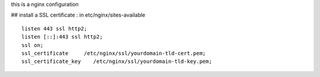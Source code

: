 this is a nginx configuration


## install a SSL certificate : 
in etc/nginx/sites-available
::

        listen 443 ssl http2;
        listen [::]:443 ssl http2;
        ssl on;
        ssl_certificate     /etc/nginx/ssl/yourdomain-tld-cert.pem;
        ssl_certificate_key    /etc/nginx/ssl/yourdomain-tld-key.pem;
